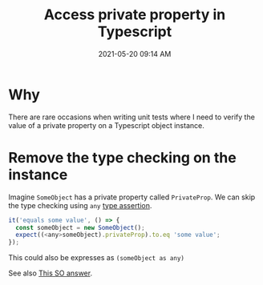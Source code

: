:PROPERTIES:
:ID:       763036B7-CC84-4EEC-9A2A-BC66BEF95F57
:END:
#+title: Access private property in Typescript
#+date: 2021-05-20 09:14 AM
#+updated: 2021-05-20 16:01 PM
#+filetags: :typescript:

* Why
  There are rare occasions when writing unit tests where I need to verify the
  value of a private property on a Typescript object instance.
  
* Remove the type checking on the instance

  Imagine ~SomeObject~ has a private property called ~PrivateProp~. We can skip
  the type checking using ~any~ [[https://www.typescriptlang.org/docs/handbook/2/everyday-types.html#type-assertions][type assertion]].

  #+begin_src javascript
    it('equals some value', () => {
      const someObject = new SomeObject();
      expect((<any>someObject).privateProp).to.eq 'some value';
    });
  #+end_src

  This could also be expresses as ~(someObject as any)~

  See also [[https://stackoverflow.com/a/35627905][This SO answer]].
